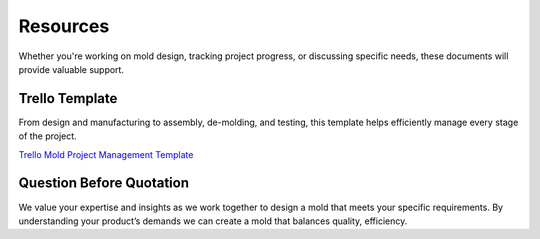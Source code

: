 .. mold documentation master file, created by
   sphinx-quickstart on Sat Jun 15 15:24:46 2024.
   You can adapt this file completely to your liking, but it should at least
   contain the root `toctree` directive.
.. _resources-download:

================
Resources
================


Whether you're working on mold design, tracking project progress, or discussing specific needs, these documents will provide valuable support. 

Trello Template
----------------
From design and manufacturing to assembly, de-molding, and testing, this template helps efficiently manage every stage of the project. 

`Trello Mold Project Management Template <https://trello.com/b/gFxcTwyo>`_

.. image:: _static/template.png
   :alt: This is an moldflow demo
   :width: 800px
   :align: center


Question Before Quotation
--------------------------

We value your expertise and insights as we work together to design a mold that meets your specific requirements. By understanding your product’s demands we can create a mold that balances quality,
efficiency.

.. raw:: html

    <div style="display: flex; justify-content: space-between;">
        <div style="text-align: center; width: 45%;">
            <img src="_static/question.svg" alt="Image 1" style="width: 100%;">
            <p>Download the PDF version of this documentation: <a href="https://www.centermold.com/en/latest/_static/question_before_quotation_from_centermold.pdf">Questionnaire before Quotation</a> for more details.</p>
        </div>
        <div style="text-align: center; width: 45%;">
            <img src="_static/RFQ.svg" alt="Image 2" style="width: 100%;">
            <p>Download the PDF about <a href="https://www.centermold.com/en/latest/_static/RFQ.pdf">Request for Quote</a>.</p>
        </div>
    </div>




.. raw:: html

   <a href="_static/RFQ.pdf" style="
      display: inline-block;
      padding: 15px 30px;  /* 增加内边距，使按钮更大 */
      background-color: #2980B9;
      color: white;
      text-align: center;
      text-decoration: none;
      border-radius: 5px;
      position: fixed;
      right: 0;
      top: 50%;
      transform: translateY(-50%);
      margin-right: 10px;
      font-size: 18px;  /* 增加字体大小 */
      line-height: 20px;">
      Get Instant Quote
   </a>

